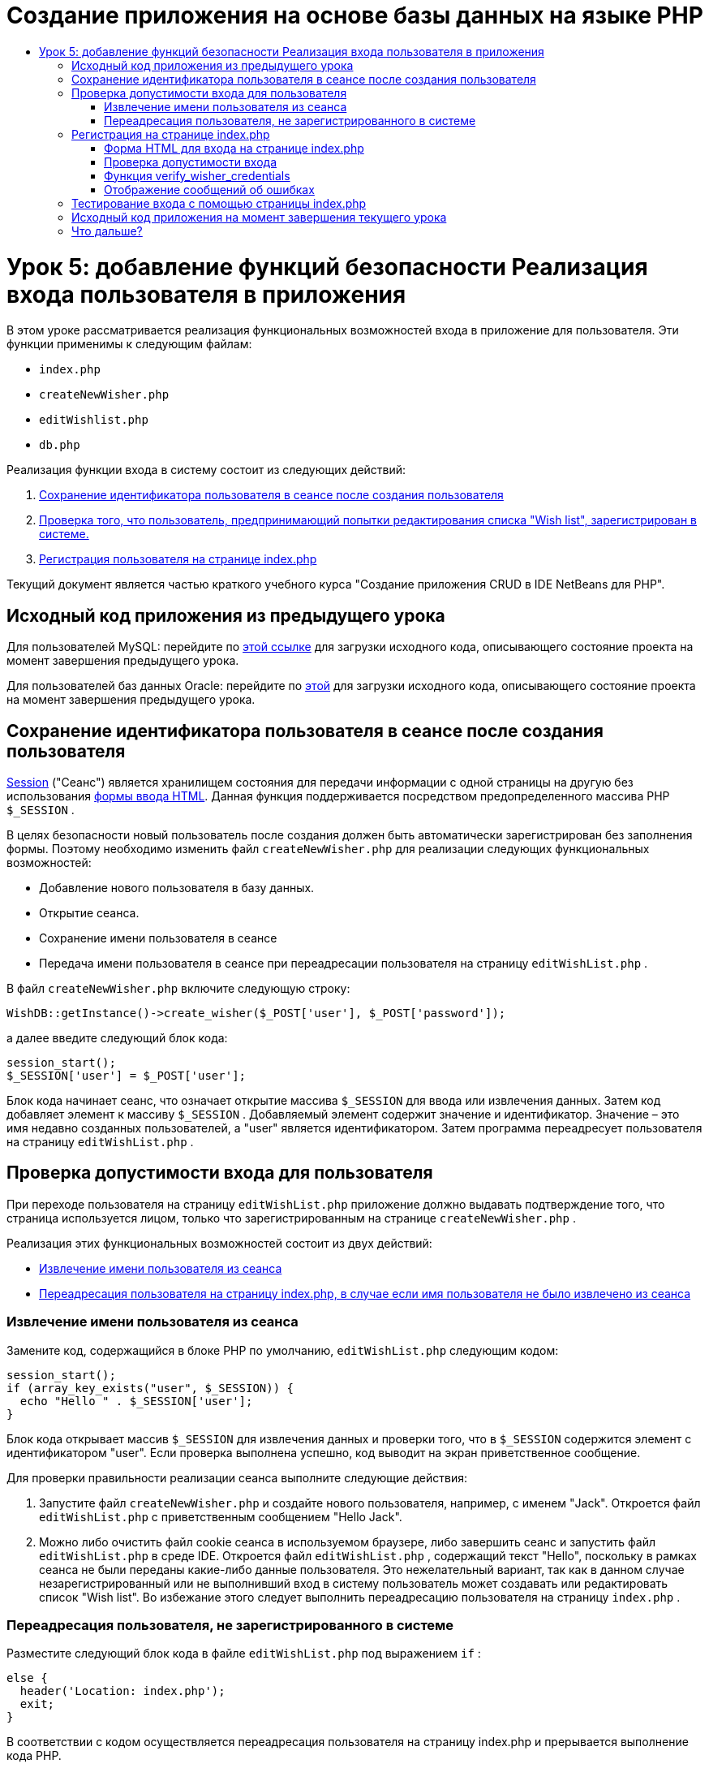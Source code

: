 // 
//     Licensed to the Apache Software Foundation (ASF) under one
//     or more contributor license agreements.  See the NOTICE file
//     distributed with this work for additional information
//     regarding copyright ownership.  The ASF licenses this file
//     to you under the Apache License, Version 2.0 (the
//     "License"); you may not use this file except in compliance
//     with the License.  You may obtain a copy of the License at
// 
//       http://www.apache.org/licenses/LICENSE-2.0
// 
//     Unless required by applicable law or agreed to in writing,
//     software distributed under the License is distributed on an
//     "AS IS" BASIS, WITHOUT WARRANTIES OR CONDITIONS OF ANY
//     KIND, either express or implied.  See the License for the
//     specific language governing permissions and limitations
//     under the License.
//

= Создание приложения на основе базы данных на языке PHP
:jbake-type: tutorial
:jbake-tags: tutorials 
:jbake-status: published
:icons: font
:syntax: true
:source-highlighter: pygments
:toc: left
:toc-title:
:description: Создание приложения на основе базы данных на языке PHP - Apache NetBeans
:keywords: Apache NetBeans, Tutorials, Создание приложения на основе базы данных на языке PHP

= Урок 5: добавление функций безопасности Реализация входа пользователя в приложения
:jbake-type: tutorial
:jbake-tags: tutorials 
:jbake-status: published
:icons: font
:syntax: true
:source-highlighter: pygments
:toc: left
:toc-title:
:description: Урок 5: добавление функций безопасности Реализация входа пользователя в приложения - Apache NetBeans
:keywords: Apache NetBeans, Tutorials, Урок 5: добавление функций безопасности Реализация входа пользователя в приложения

В этом уроке рассматривается реализация функциональных возможностей входа в приложение для пользователя. Эти функции применимы к следующим файлам:

*  `index.php` 
*  `createNewWisher.php` 
*  `editWishlist.php` 
*  `db.php` 

Реализация функции входа в систему состоит из следующих действий:

1. <<_saving_the_wisher_s_id_in_the_session_upon_creation,Сохранение идентификатора пользователя в сеансе после создания пользователя>>
2. <<_validating_user_logon,Проверка того, что пользователь, предпринимающий попытки редактирования списка "Wish list", зарегистрирован в системе.>>
3. <<_html_form_for_logon_on_index_php,Регистрация пользователя на странице index.php >>

Текущий документ является частью краткого учебного курса "Создание приложения CRUD в IDE NetBeans для PHP".

[[_application_source_code_from_the_previous_lesson]]
== Исходный код приложения из предыдущего урока

Для пользователей MySQL: перейдите по link:https://netbeans.org/files/documents/4/1930/lesson4.zip[+этой ссылке+] для загрузки исходного кода, описывающего состояние проекта на момент завершения предыдущего урока.

Для пользователей баз данных Oracle: перейдите по link:https://netbeans.org/projects/www/downloads/download/php%252Foracle-lesson4.zip[+этой+] для загрузки исходного кода, описывающего состояние проекта на момент завершения предыдущего урока.

[[_saving_the_wisher_s_id_in_the_session_upon_creation]]
== Сохранение идентификатора пользователя в сеансе после создания пользователя

link:http://us2.php.net/manual/en/ref.session.php[+Session+] ("Сеанс") является хранилищем состояния для передачи информации с одной страницы на другую без использования link:wish-list-lesson5.html#htmlForm[+формы ввода HTML+]. Данная функция поддерживается посредством предопределенного массива PHР  `$_SESSION` .

В целях безопасности новый пользователь после создания должен быть автоматически зарегистрирован без заполнения формы. Поэтому необходимо изменить файл  `createNewWisher.php`  для реализации следующих функциональных возможностей:

* Добавление нового пользователя в базу данных.
* Открытие сеанса.
* Сохранение имени пользователя в сеансе
* Передача имени пользователя в сеансе при переадресации пользователя на страницу  `editWishList.php` .

В файл  `createNewWisher.php`  включите следующую строку:


[source,php]
----

WishDB::getInstance()->create_wisher($_POST['user'], $_POST['password']);
----

а далее введите следующий блок кода:


[source,php]
----

session_start();
$_SESSION['user'] = $_POST['user'];
----

Блок кода начинает сеанс, что означает открытие массива  `$_SESSION`  для ввода или извлечения данных. Затем код добавляет элемент к массиву  `$_SESSION` . Добавляемый элемент содержит значение и идентификатор. Значение – это имя недавно созданных пользователей, а "user" является идентификатором. Затем программа переадресует пользователя на страницу  `editWishList.php` .

[[_validating_user_logon]]
== Проверка допустимости входа для пользователя

При переходе пользователя на страницу  `editWishList.php`  приложение должно выдавать подтверждение того, что страница используется лицом, только что зарегистрированным на странице  `createNewWisher.php` .

Реализация этих функциональных возможностей состоит из двух действий:

* <<_retrieving_the_wisher_s_name_from_the_session,Извлечение имени пользователя из сеанса>>
* <<_logging_in_from_the_index_php_page,Переадресация пользователя на страницу index.php, в случае если имя пользователя не было извлечено из сеанса>>

[[_retrieving_the_wisher_s_name_from_the_session]]
=== Извлечение имени пользователя из сеанса

Замените код, содержащийся в блоке PHP по умолчанию,  `editWishList.php`  следующим кодом:

[source,php]
----

session_start();
if (array_key_exists("user", $_SESSION)) {
  echo "Hello " . $_SESSION['user'];
}
----

Блок кода открывает массив  `$_SESSION`  для извлечения данных и проверки того, что в  `$_SESSION`  содержится элемент с идентификатором "user". Если проверка выполнена успешно, код выводит на экран приветственное сообщение.

Для проверки правильности реализации сеанса выполните следующие действия:

1. Запустите файл  `createNewWisher.php`  и создайте нового пользователя, например, с именем "Jack".
Откроется файл  `editWishList.php`  с приветственным сообщением "Hello Jack".
2. Можно либо очистить файл cookie сеанса в используемом браузере, либо завершить сеанс и запустить файл  `editWishList.php`  в среде IDE.
Откроется файл  `editWishList.php` , содержащий текст "Hello", поскольку в рамках сеанса не были переданы какие-либо данные пользователя. Это нежелательный вариант, так как в данном случае незарегистрированный или не выполнивший вход в систему пользователь может создавать или редактировать список "Wish list". Во избежание этого следует выполнить переадресацию пользователя на страницу  `index.php` .

[[_logging_in_from_the_index_php_page]]
=== Переадресация пользователя, не зарегистрированного в системе

Разместите следующий блок кода в файле  `editWishList.php`  под выражением  `if` :

[source,php]
----

else {
  header('Location: index.php');
  exit;
}
----

В соответствии с кодом осуществляется переадресация пользователя на страницу index.php и прерывается выполнение кода PHP.

Для проверки того, что функциональные возможности реализованы правильно, запустите файл  `editWishList.php` . Ожидаемым результатом является открытие страницы  `index.php` .

[[_html_form_for_logon_on_index_php]]
== Регистрация на странице index.php

Вход с использованием страницы index.php состоит из двух действий:

* <<logonForm,Ввод имени пользователя и пароля в форму ввода HTML и передача данных на страницу index.php для проверки достоверности.>>
* <<_logon_validation,Проверка допустимости входа>>

[[_html_form_for_logon_on_index_php]]
=== Форма HTML для входа на странице index.php

В файле  `index.php`  перед закрытием тега  `</body>` введите следующий код:

[source,xml]
----

<form name="logon" action="index.php" method="POST" >
  Username: <input type="text" name="user">
  Password  <input type="password" name="userpassword">
  <input type="submit" value="Edit My Wish List">
</form>
----

*Примечание. *Предупреждения от средства проверки HTML можно проигнорировать.

Код представляет собой link:wish-list-lesson3.html#htmlForm[+форму HTML+] которая позволяет вводить имя и пароль пользователя в текстовые поля. Если пользователь нажимает кнопку "Edit My Wish List", данные передаются на ту же страницу – index.php.

[[_logon_validation]]
=== Проверка допустимости входа

Проверка допустимости входа включает следующие действия:

* <<_logon_validation,Проверка местоположения пользователя до переадресации>>.
* <<_logon_validation,Проверка имени пользователя и пароля>>.
* Сохранение имени пользователя в сеансе и переадресация пользователя на страницу editWishList.php или <<_logon_validation,Отображение сообщения об ошибке.>>

Пользователь может выполнить доступ на страницу  `index.php`  при запуске приложения, с помощью страницы <<_function_verify_wisher_credentials, editWishList.php>> или при переадресации со страницы  `index.php`  после ввода имени и пароля.

Поскольку только в последнем случае используется link:http://www.htmlcodetutorial.com/forms/_FORM_METHOD.html[+метод запроса HTML+] POST, существует возможность узнать местонахождение пользователя, если он выполняет доступ к странице  `index.php` .

В файле index.php над блоком HTML создайте блок <? php? > со следующим кодом:

[source,php]
----

<?php
require_once("Includes/db.php");
$logonSuccess = false;

// verify user's credentials
if ($_SERVER['REQUEST_METHOD'] == "POST") {
    $logonSuccess = (WishDB::getInstance()->verify_wisher_credentials($_POST['user'], $_POST['userpassword']));
    if ($logonSuccess == true) {
      session_start();
      $_SESSION['user'] = $_POST['user'];
      header('Location: editWishList.php');
      exit;
    }
}
?>
----

Верхняя часть этого блока кода разрешает использование файла  `db.php`  и инициализирует переменную  `$logonSuccess`  со значением  `false` . В случае успешной проверки это значение сменится на  `true` .

Код, проверяющий учетные данные пользователя, сперва проверяет, является ли методом запроса POST. Если POST является методом запроса, то пользователь был перенаправлен после подачи <<_html_form_for_logon_on_index_php,формы входа>>. В таком случае блок кода вызывает функцию  `verify_wisher_credentials` , используя имя и пароль, введенные в форме входа.

Функция  `verify_wisher_credentials` , которую мы напишем в <<_function_verify_wisher_credentials,следующем разделе>>, проверяет есть ли запись в таблице  `пользователей` , где имя пользователя и пароль совпадают со значениями, поданными в <<_html_form_for_logon_on_index_php,форме входа>>. Если функция  `verify_wisher_credentials`  возвращает  `true` , то в базе данных есть пользователь с указанной комбинацией имени и пароля. Это значит, что проверка успешна и значение  `$logonSuccess`  меняется на  `true` . В таком случае начинается сеанс и открывается массив  `$_SESSION` . Код добавляет новый элемент к массиву  `$_SESSION` . Этот элемент содержит значение и идентификатор (ключ). Значение является именем пользователя, а идентификатором является "user". Затем код перенаправляет пользователя к странице  `editWishList.php`  для редактирования списка желаний.

Если функция  `verify_wisher_credentials`  возвращает  `false` , то значением переменной  `$logonSuccess`  останется false. Значение переменной используется для <<displayErrorMessage,отображения сообщения об ошибке>>.

[[_function_verify_wisher_credentials]]
=== Функция verify_wisher_credentials

Для проверки учетных данных пользователя необходимо добавить новую функцию к классу  `WishDB`  в файле  `db.php` . Входными параметрами для этой функции являются имя и пароль; функция возвращает значение 0 или 1.

*Для базы данных MySQL* введите следующий блок кода:

[source,php]
----

public function verify_wisher_credentials($name, $password) {
  $name = $this->real_escape_string($name);
  $password = $this->real_escape_string($password);
  $result = $this->query("SELECT 1 FROM wishers WHERE name = '"
                  . $name . "' AND password = '" . $password . "'");
  return $result->data_seek(0);
}
----

*Для базы данных Oracle* введите следующий блок кода (поскольку в OCI8 нет эквивалента для  `mysql_num_rows` , данный код является модифицированной формой  `get_wisher_id_by_name` ):


[source,php]
----

public function verify_wisher_credentials($name, $password) {
  $query = "SELECT 1 FROM wishers WHERE name = :name_bv AND password = :pwd_bv";
  $stid = oci_parse($this->con, $query);
  oci_bind_by_name($stid, ':name_bv', $name);
  oci_bind_by_name($stid, ':pwd_bv', $password);
  oci_execute($stid);

//Because name is a unique value I only expect one row
  $row = oci_fetch_array($stid, OCI_ASSOC);
  if ($row)
    return true;
  else
    return false;
}
----

Блок кода выполняет запрос  ` "SELECT 1 FROM wishers WHERE Name = '" . $name . "' AND Password = '" . $password . "'"`  и возвращает число записей, соответствующих указанному запросу. Если такая запись найдена, функция возвратит  `true` . Если такой записи в базе данных не найдено, функция возвратит  `false` .

[[_displaying_error_messages]]
=== Отображение сообщений об ошибках

Для включения отображения сообщений об ошибках в приложении введите следующий блок кода <? php ? > в форму "logon" на странице  `index.php`  после полей ввода, но над кнопкой:

[source,php]
----

<?php
if ($_SERVER['REQUEST_METHOD'] == "POST") {
  if (!$logonSuccess)
    echo "Invalid name and/or password";
}
?>
----

Блок кода проверяет значение переменной $logonSuccess, и если значение есть "false", на экран выводится сообщение об ошибке.

[[_testing_the_logon_from_the_index_php_page]]
== Тестирование входа с помощью страницы index.php

Для проверки корректности работы функции входа на первой странице  `index.php`  выполните следующие действия:

1. Запустите приложение.
2. На странице  `index.php`  введите "Tom" в поле "Username" и "Tim" в поле "Password".
3. Нажмите кнопку "Edit My Wish List". Отобразится сообщение об ошибке (обратите внимание, что ширина приведенного ниже окна браузера уменьшена до 600 пикселей, в результате чего добавляется несколько разрывов строк). 

image::images/incorrectNamePasswordIndex.png[]

4. Введите "Tom" в поле "Username" и "tomcat" в поле "Password".
5. Нажмите кнопку Edit My Wish List ("Редактировать мой список желаний"). Отобразится страница editWishList.php: 

image::images/SuccessfulLogonOnIndexRedirectToEditWishList.png[]

[[application_source_code_after_the_current_lesson_is_completed]]
== Исходный код приложения на момент завершения текущего урока

Для пользователей MySQL: щелкните link:https://netbeans.org/files/documents/4/1931/lesson5.zip[+здесь+] для загрузки исходного кода, отражающего состояние проекта по завершении данного урока.

Для пользователей Oracle Database: щелкните link:https://netbeans.org/projects/www/downloads/download/php%252Foracle-lesson5.zip[+здесь+] для загрузки исходного кода, отражающего состояние проекта по завершении данного урока.

[[_next_steps]]
== Что дальше?

link:wish-list-lesson4.html[+<<Предыдущий урок+]

link:wish-list-lesson6.html[+Следующий урок >>+]

link:wish-list-tutorial-main-page.html[+Назад на главную страницу руководства+]


link:/about/contact_form.html?to=3&subject=Feedback:%20PHP%20Wish%20List%20CRUD%205:%20Implementing%20Security[+Отправить отзыв по этому учебному курсу+]


Для отправки комментариев и предложений, получения поддержки и новостей о последних разработках, связанных с PHP IDE NetBeans link:../../../community/lists/top.html[+присоединяйтесь к списку рассылки users@php.netbeans.org+].

link:../../trails/php.html[+Возврат к учебной карте PHP+]

